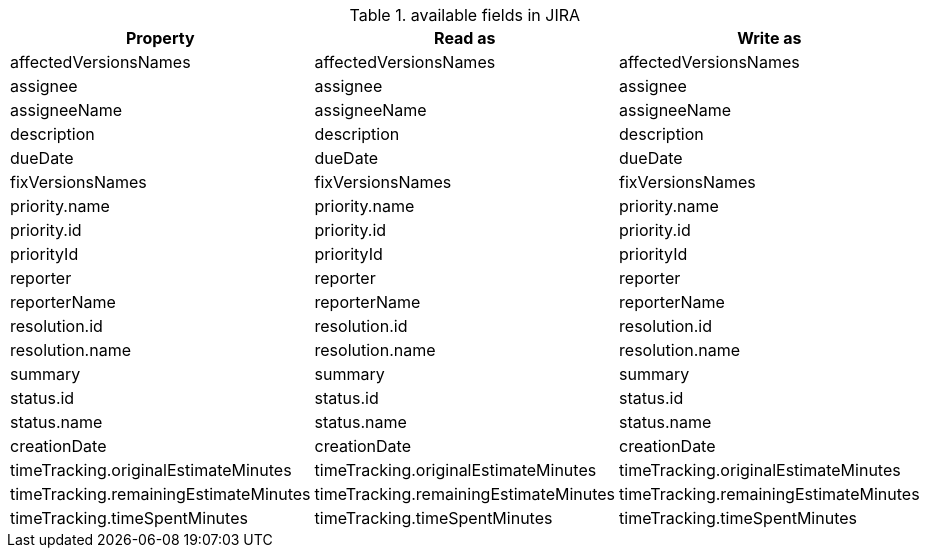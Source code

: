 .available fields in JIRA
|===
|Property |Read as |Write as

|affectedVersionsNames |affectedVersionsNames |affectedVersionsNames
|assignee |assignee |assignee
|assigneeName |assigneeName |assigneeName
|description |description |description
|dueDate |dueDate |dueDate
|fixVersionsNames |fixVersionsNames |fixVersionsNames
|priority.name |priority.name |priority.name
|priority.id |priority.id |priority.id
|priorityId |priorityId |priorityId
|reporter |reporter |reporter
|reporterName |reporterName |reporterName
|resolution.id |resolution.id |resolution.id
|resolution.name |resolution.name |resolution.name
|summary |summary |summary
|status.id |status.id |status.id
|status.name |status.name |status.name
|creationDate |creationDate |creationDate
|timeTracking.originalEstimateMinutes |timeTracking.originalEstimateMinutes |timeTracking.originalEstimateMinutes
|timeTracking.remainingEstimateMinutes |timeTracking.remainingEstimateMinutes |timeTracking.remainingEstimateMinutes
|timeTracking.timeSpentMinutes |timeTracking.timeSpentMinutes |timeTracking.timeSpentMinutes
|===
